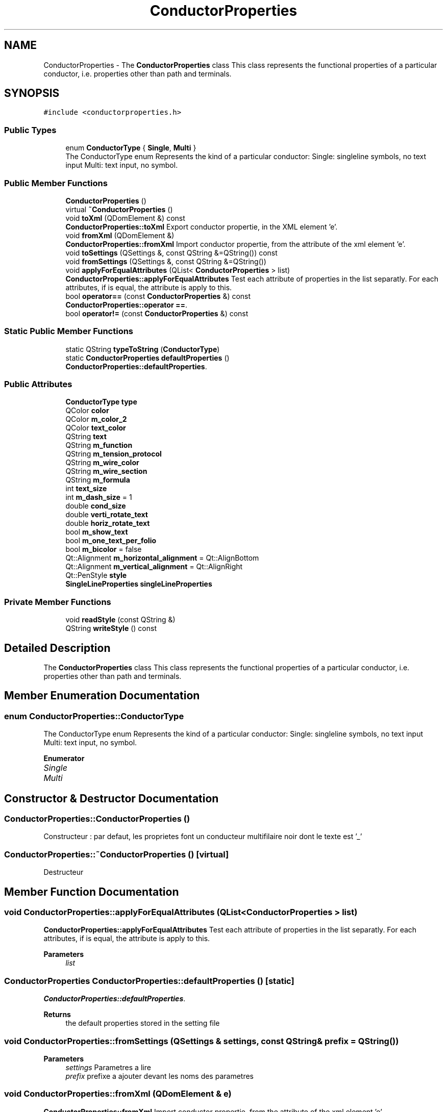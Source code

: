 .TH "ConductorProperties" 3 "Thu Aug 27 2020" "Version 0.8-dev" "QElectroTech" \" -*- nroff -*-
.ad l
.nh
.SH NAME
ConductorProperties \- The \fBConductorProperties\fP class This class represents the functional properties of a particular conductor, i\&.e\&. properties other than path and terminals\&.  

.SH SYNOPSIS
.br
.PP
.PP
\fC#include <conductorproperties\&.h>\fP
.SS "Public Types"

.in +1c
.ti -1c
.RI "enum \fBConductorType\fP { \fBSingle\fP, \fBMulti\fP }"
.br
.RI "The ConductorType enum Represents the kind of a particular conductor: Single: singleline symbols, no text input Multi: text input, no symbol\&. "
.in -1c
.SS "Public Member Functions"

.in +1c
.ti -1c
.RI "\fBConductorProperties\fP ()"
.br
.ti -1c
.RI "virtual \fB~ConductorProperties\fP ()"
.br
.ti -1c
.RI "void \fBtoXml\fP (QDomElement &) const"
.br
.RI "\fBConductorProperties::toXml\fP Export conductor propertie, in the XML element 'e'\&. "
.ti -1c
.RI "void \fBfromXml\fP (QDomElement &)"
.br
.RI "\fBConductorProperties::fromXml\fP Import conductor propertie, from the attribute of the xml element 'e'\&. "
.ti -1c
.RI "void \fBtoSettings\fP (QSettings &, const QString &=QString()) const"
.br
.ti -1c
.RI "void \fBfromSettings\fP (QSettings &, const QString &=QString())"
.br
.ti -1c
.RI "void \fBapplyForEqualAttributes\fP (QList< \fBConductorProperties\fP > list)"
.br
.RI "\fBConductorProperties::applyForEqualAttributes\fP Test each attribute of properties in the list separatly\&. For each attributes, if is equal, the attribute is apply to this\&. "
.ti -1c
.RI "bool \fBoperator==\fP (const \fBConductorProperties\fP &) const"
.br
.RI "\fBConductorProperties::operator ==\fP\&. "
.ti -1c
.RI "bool \fBoperator!=\fP (const \fBConductorProperties\fP &) const"
.br
.in -1c
.SS "Static Public Member Functions"

.in +1c
.ti -1c
.RI "static QString \fBtypeToString\fP (\fBConductorType\fP)"
.br
.ti -1c
.RI "static \fBConductorProperties\fP \fBdefaultProperties\fP ()"
.br
.RI "\fBConductorProperties::defaultProperties\fP\&. "
.in -1c
.SS "Public Attributes"

.in +1c
.ti -1c
.RI "\fBConductorType\fP \fBtype\fP"
.br
.ti -1c
.RI "QColor \fBcolor\fP"
.br
.ti -1c
.RI "QColor \fBm_color_2\fP"
.br
.ti -1c
.RI "QColor \fBtext_color\fP"
.br
.ti -1c
.RI "QString \fBtext\fP"
.br
.ti -1c
.RI "QString \fBm_function\fP"
.br
.ti -1c
.RI "QString \fBm_tension_protocol\fP"
.br
.ti -1c
.RI "QString \fBm_wire_color\fP"
.br
.ti -1c
.RI "QString \fBm_wire_section\fP"
.br
.ti -1c
.RI "QString \fBm_formula\fP"
.br
.ti -1c
.RI "int \fBtext_size\fP"
.br
.ti -1c
.RI "int \fBm_dash_size\fP = 1"
.br
.ti -1c
.RI "double \fBcond_size\fP"
.br
.ti -1c
.RI "double \fBverti_rotate_text\fP"
.br
.ti -1c
.RI "double \fBhoriz_rotate_text\fP"
.br
.ti -1c
.RI "bool \fBm_show_text\fP"
.br
.ti -1c
.RI "bool \fBm_one_text_per_folio\fP"
.br
.ti -1c
.RI "bool \fBm_bicolor\fP = false"
.br
.ti -1c
.RI "Qt::Alignment \fBm_horizontal_alignment\fP = Qt::AlignBottom"
.br
.ti -1c
.RI "Qt::Alignment \fBm_vertical_alignment\fP = Qt::AlignRight"
.br
.ti -1c
.RI "Qt::PenStyle \fBstyle\fP"
.br
.ti -1c
.RI "\fBSingleLineProperties\fP \fBsingleLineProperties\fP"
.br
.in -1c
.SS "Private Member Functions"

.in +1c
.ti -1c
.RI "void \fBreadStyle\fP (const QString &)"
.br
.ti -1c
.RI "QString \fBwriteStyle\fP () const"
.br
.in -1c
.SH "Detailed Description"
.PP 
The \fBConductorProperties\fP class This class represents the functional properties of a particular conductor, i\&.e\&. properties other than path and terminals\&. 
.SH "Member Enumeration Documentation"
.PP 
.SS "enum \fBConductorProperties::ConductorType\fP"

.PP
The ConductorType enum Represents the kind of a particular conductor: Single: singleline symbols, no text input Multi: text input, no symbol\&. 
.PP
\fBEnumerator\fP
.in +1c
.TP
\fB\fISingle \fP\fP
.TP
\fB\fIMulti \fP\fP
.SH "Constructor & Destructor Documentation"
.PP 
.SS "ConductorProperties::ConductorProperties ()"
Constructeur : par defaut, les proprietes font un conducteur multifilaire noir dont le texte est '_' 
.SS "ConductorProperties::~ConductorProperties ()\fC [virtual]\fP"
Destructeur 
.SH "Member Function Documentation"
.PP 
.SS "void ConductorProperties::applyForEqualAttributes (QList< \fBConductorProperties\fP > list)"

.PP
\fBConductorProperties::applyForEqualAttributes\fP Test each attribute of properties in the list separatly\&. For each attributes, if is equal, the attribute is apply to this\&. 
.PP
\fBParameters\fP
.RS 4
\fIlist\fP 
.RE
.PP

.SS "\fBConductorProperties\fP ConductorProperties::defaultProperties ()\fC [static]\fP"

.PP
\fBConductorProperties::defaultProperties\fP\&. 
.PP
\fBReturns\fP
.RS 4
the default properties stored in the setting file 
.RE
.PP

.SS "void ConductorProperties::fromSettings (QSettings & settings, const QString & prefix = \fCQString()\fP)"

.PP
\fBParameters\fP
.RS 4
\fIsettings\fP Parametres a lire 
.br
\fIprefix\fP prefixe a ajouter devant les noms des parametres 
.RE
.PP

.SS "void ConductorProperties::fromXml (QDomElement & e)"

.PP
\fBConductorProperties::fromXml\fP Import conductor propertie, from the attribute of the xml element 'e'\&. 
.PP
\fBParameters\fP
.RS 4
\fIe\fP the xml document 
.RE
.PP

.SS "bool ConductorProperties::operator!= (const \fBConductorProperties\fP & other) const"

.PP
\fBParameters\fP
.RS 4
\fIother\fP l'autre ensemble de proprietes avec lequel il faut effectuer la comparaison 
.RE
.PP
\fBReturns\fP
.RS 4
true si les deux ensembles de proprietes sont differents, false sinon 
.RE
.PP

.SS "bool ConductorProperties::operator== (const \fBConductorProperties\fP & other) const"

.PP
\fBConductorProperties::operator ==\fP\&. 
.PP
\fBParameters\fP
.RS 4
\fIother\fP 
.RE
.PP
\fBReturns\fP
.RS 4
true if other == this 
.RE
.PP

.SS "void ConductorProperties::readStyle (const QString & style_string)\fC [private]\fP"
Applique les styles passes en parametre dans cet objet 
.PP
\fBParameters\fP
.RS 4
\fIstyle_string\fP Chaine decrivant le style du conducteur 
.RE
.PP

.SS "void ConductorProperties::toSettings (QSettings & settings, const QString & prefix = \fCQString()\fP) const"

.PP
\fBParameters\fP
.RS 4
\fIsettings\fP Parametres a ecrire 
.br
\fIprefix\fP prefixe a ajouter devant les noms des parametres 
.RE
.PP

.SS "void ConductorProperties::toXml (QDomElement & e) const"

.PP
\fBConductorProperties::toXml\fP Export conductor propertie, in the XML element 'e'\&. 
.PP
\fBParameters\fP
.RS 4
\fIe\fP the xml element 
.RE
.PP

.SS "QString ConductorProperties::typeToString (\fBConductorType\fP t)\fC [static]\fP"

.PP
\fBParameters\fP
.RS 4
\fIt\fP type du conducteur 
.RE
.PP

.SS "QString ConductorProperties::writeStyle () const\fC [private]\fP"
Exporte le style du conducteur sous forme d'une chaine de caracteres 
.PP
\fBReturns\fP
.RS 4
une chaine de caracteres decrivant le style du conducteur 
.RE
.PP

.SH "Member Data Documentation"
.PP 
.SS "QColor ConductorProperties::color"

.SS "double ConductorProperties::cond_size"

.SS "double ConductorProperties::horiz_rotate_text"

.SS "bool ConductorProperties::m_bicolor = false"

.SS "QColor ConductorProperties::m_color_2"

.SS "int ConductorProperties::m_dash_size = 1"

.SS "QString ConductorProperties::m_formula"

.SS "QString ConductorProperties::m_function"

.SS "Qt::Alignment ConductorProperties::m_horizontal_alignment = Qt::AlignBottom"

.SS "bool ConductorProperties::m_one_text_per_folio"

.SS "bool ConductorProperties::m_show_text"

.SS "QString ConductorProperties::m_tension_protocol"

.SS "Qt::Alignment ConductorProperties::m_vertical_alignment = Qt::AlignRight"

.SS "QString ConductorProperties::m_wire_color"

.SS "QString ConductorProperties::m_wire_section"

.SS "\fBSingleLineProperties\fP ConductorProperties::singleLineProperties"

.SS "Qt::PenStyle ConductorProperties::style"

.SS "QString ConductorProperties::text"

.SS "QColor ConductorProperties::text_color"

.SS "int ConductorProperties::text_size"

.SS "\fBConductorType\fP ConductorProperties::type"

.SS "double ConductorProperties::verti_rotate_text"


.SH "Author"
.PP 
Generated automatically by Doxygen for QElectroTech from the source code\&.

